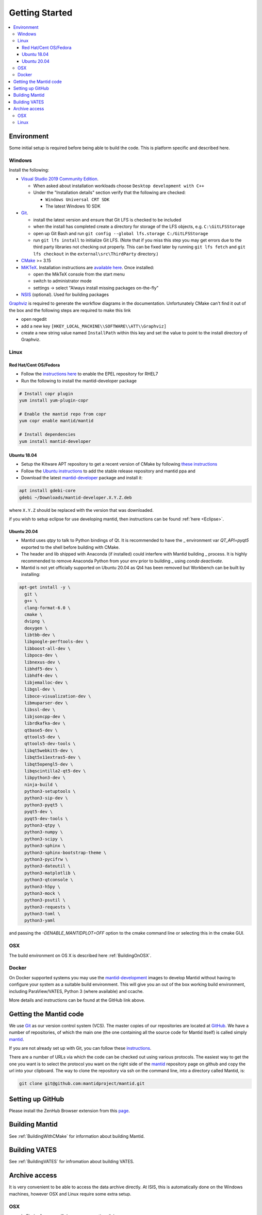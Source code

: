 .. _GettingStarted:

===============
Getting Started
===============

.. contents::
  :local:

Environment
###########

Some initial setup is required before being able to build the code. This is platform
specific and described here.

Windows
-------

Install the following:

* `Visual Studio 2019 Community Edition <https://visualstudio.microsoft.com/downloads/>`_.

  * When asked about installation workloads choose ``Desktop development with C++``
  * Under the "Installation details" section verify that the following are checked:

    * ``Windows Universal CRT SDK``
    * The latest Windows 10 SDK


* `Git <https://git-scm.com/>`_.

  * install the latest version and ensure that Git LFS is checked to be included
  * when the install has completed create a directory for storage of the LFS objects, e.g. ``C:\GitLFSStorage``
  * open up Git Bash and run ``git config --global lfs.storage C:/GitLFSStorage``
  * run ``git lfs install`` to initialize Git LFS. (Note that if you miss this step you may get errors due to the third party libraries not checking out properly. This can be fixed later by running ``git lfs fetch`` and ``git lfs checkout`` in the ``external\src\ThirdParty`` directory.)

* `CMake <https://cmake.org/download/>`_ >= 3.15
* `MiKTeX <https://miktex.org/download>`_. Installation instructions are  `available here <https://miktex.org/howto/install-miktex>`_. Once installed:

  * open the MikTeX console from the start menu
  * switch to administrator mode
  * settings -> select "Always install missing packages on-the-fly"

* `NSIS <http://nsis.sourceforge.net/Download>`_ (optional). Used for building packages

`Graphviz <http://graphviz.org/download/>`__ is required to generate the workflow diagrams in the documentation.
Unfortunately CMake can't find it out of the box and the following steps are required to make this link

* open regedit
* add a new key ``[HKEY_LOCAL_MACHINE\\SOFTWARE\\ATT\\Graphviz]``
* create a new string value named ``InstallPath`` within this key and set the value
  to point to the install directory of Graphviz.

Linux
-----

Red Hat/Cent OS/Fedora
~~~~~~~~~~~~~~~~~~~~~~
* Follow the `instructions here <https://fedoraproject.org/wiki/EPEL>`_ to enable the EPEL repository
  for RHEL7
* Run the following to install the mantid-developer package

.. code-block:: sh

  # Install copr plugin
  yum install yum-plugin-copr

  # Enable the mantid repo from copr
  yum copr enable mantid/mantid

  # Install dependencies
  yum install mantid-developer

Ubuntu 18.04
~~~~~~~~~~~~
- Setup the Kitware APT repository to get a recent version of CMake by
  following `these instructions <https://apt.kitware.com/>`_
- Follow the `Ubuntu instructions <http://download.mantidproject.org/ubuntu.html>`_
  to add the stable release repository and mantid ppa and
- Download the latest
  `mantid-developer <https://sourceforge.net/projects/mantid/files/developer>`_
  package and install it:

.. code-block:: sh

   apt install gdebi-core
   gdebi ~/Downloads/mantid-developer.X.Y.Z.deb

where ``X.Y.Z`` should be replaced with the version that was downloaded.

if you wish to setup eclipse for use developing mantid, then instructions can be found :ref:`here <Eclipse>`.

Ubuntu 20.04
~~~~~~~~~~~~
- Mantid uses `qtpy` to talk to Python bindings of Qt.  It is recommended to have the _
  environment var `QT_API=pyqt5` exported to the shell before building with CMake.
- The header and lib shipped with Anaconda (if installed) could interfere with Mantid building _
  process. It is highly recommended to remove Anaconda Python from your env prior to building _
  using `conda deactivate`.
- Mantid is not yet officially supported on Ubuntu 20.04 as Qt4 has been removed but Workbench can be built by installing:

.. code-block:: sh

   apt-get install -y \
     git \
     g++ \
     clang-format-6.0 \
     cmake \
     dvipng \
     doxygen \
     libtbb-dev \
     libgoogle-perftools-dev \
     libboost-all-dev \
     libpoco-dev \
     libnexus-dev \
     libhdf5-dev \
     libhdf4-dev \
     libjemalloc-dev \
     libgsl-dev \
     liboce-visualization-dev \
     libmuparser-dev \
     libssl-dev \
     libjsoncpp-dev \
     librdkafka-dev \
     qtbase5-dev \
     qttools5-dev \
     qttools5-dev-tools \
     libqt5webkit5-dev \
     libqt5x11extras5-dev \
     libqt5opengl5-dev \
     libqscintilla2-qt5-dev \
     libpython3-dev \
     ninja-build \
     python3-setuptools \
     python3-sip-dev \
     python3-pyqt5 \
     pyqt5-dev \
     pyqt5-dev-tools \
     python3-qtpy \
     python3-numpy \
     python3-scipy \
     python3-sphinx \
     python3-sphinx-bootstrap-theme \
     python3-pycifrw \
     python3-dateutil \
     python3-matplotlib \
     python3-qtconsole \
     python3-h5py \
     python3-mock \
     python3-psutil \
     python3-requests \
     python3-toml \
     python3-yaml

and passing the `-DENABLE_MANTIDPLOT=OFF` option to the cmake command line or selecting this in the cmake GUI.

OSX
---
The build environment on OS X is described here :ref:`BuildingOnOSX`.

Docker
------

On Docker supported systems you may use the `mantid-development
<https://github.com/mantidproject/dockerfiles/tree/master/development>`_
images to develop Mantid without having to configure your system as a suitable
build environment. This will give you an out of the box working build
environment, including ParaView/VATES, Python 3 (where available) and ccache.

More details and instructions can be found at the GitHub link above.

Getting the Mantid code
#######################
We use `Git`_ as our version control system (VCS). The master copies of our repositories are located at `GitHub <http://github.com/mantidproject>`_. We have a number of repositories, of which the main one (the one containing all the source code for Mantid itself) is called simply `mantid <http://github.com/mantidproject/mantid>`_.

If you are not already set up with Git, you can follow these `instructions <https://git-scm.com/book/en/v2/Getting-Started-First-Time-Git-Setup>`_.

There are a number of URLs via which the code can be checked out using various protocols. The easiest way to get the one you want is to select the protocol you want on the right side of the `mantid <http://github.com/mantidproject/mantid>`_ repository page on github and copy the url into your clipboard. The way to clone the repository via ssh on the command line, into a directory called Mantid, is:

.. code-block:: sh

    git clone git@github.com:mantidproject/mantid.git


Setting up GitHub
#################
Please install the ZenHub Browser extension from this `page <https://www.zenhub.com/extension>`_.

Building Mantid
###############
See :ref:`BuildingWithCMake` for information about building Mantid.

Building VATES
##############
See :ref:`BuildingVATES` for infromation about building VATES.

Archive access
##############

It is very convenient to be able to access the data archive directly.
At ISIS, this is automatically done on the Windows machines, however OSX and Linux
require some extra setup.

OSX
---

* In Finder "command"+k opens a mounting dialogue
* For `Server address` enter `smb://isisdatar80/inst$/` hit Connect
* This should prompt you for federal ID `clrc\....` and password
* After completing this the drive is now mounted
* It can be found at `/Volumes/inst$`

**NB** the address in step 2 sometimes changes - if it does not work, replace `80` with `55` or `3`.

Linux
------
1. Install packages:

``sudo apt-get install -y autofs cifs-utils keyutils``

2. Create an ``/archive.creds`` file in the root directory containing this, filling in the relevant details:

This should only be done if full disk encryption is enabled or if the ``archive.creds`` file is stored in a secure (encrypted) location; to ensure passwords are kept safe.

.. code-block:: text

   username=FEDERAL_ID_HERE
   password=FED_PASSWD_HERE
   domain=CLRC

3. Edit ``/etc/auto.master`` and add the line:

.. code-block:: text

   /archive      /etc/auto.archive

4. Create ``/etc/auto.archive`` and add the single line:

.. code-block:: text

   *     -fstype=cifs,ro,credentials=/archive.creds,file_mode=0444,dir_mode=0555,vers=3.0,noserverino,nounix    ://isis.cclrc.ac.uk/inst\$/&

5. Enter the following commands:

.. code-block:: bash

   sudo chmod 400 /archive.creds
   sudo mkdir /archive
   service autofs restart

Done. You can now access directories in the archive. Test it by doing:

.. code-block:: bash

   ls /archive/ndxalf

If it's working the command should return ``ls: cannot access '/archive/ndxalf/DfsrPrivate': Permission denied``
